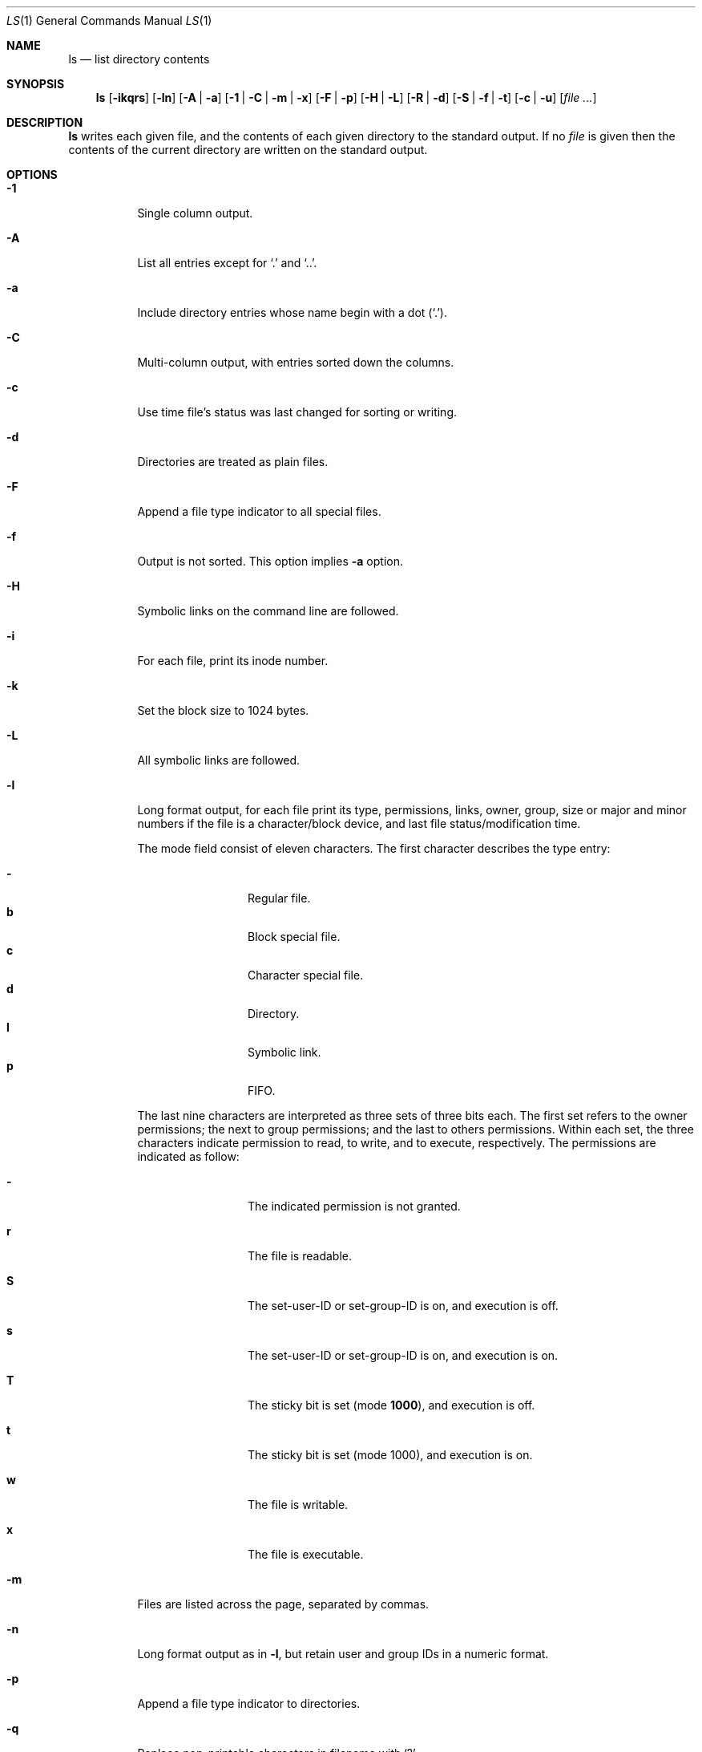 .Dd March 03, 2018
.Dt LS 1
.Os
.Sh NAME
.Nm ls
.Nd list directory contents
.Sh SYNOPSIS
.Nm
.Op Fl ikqrs
.Op Fl ln
.Op Fl A | a
.Op Fl 1 | C | m | x
.Op Fl F | p
.Op Fl H | L
.Op Fl R | d
.Op Fl S | f | t
.Op Fl c | u
.Op Ar
.Sh DESCRIPTION
.Nm
writes each given file, and the contents of each given directory to the
standard output. If no
.Ar file
is given then the contents of the current directory are written
on the standard output.
.Sh OPTIONS
.Bl -tag -width Ds
.It Fl 1
Single column output.
.It Fl A
List all entries except for
.Sq \&.
and
.Sq \&.. .
.It Fl a
Include directory entries whose name begin with a dot
.Pq Sq \&. .
.It Fl C
Multi-column output, with entries sorted down the columns.
.It Fl c
Use time file's status was last changed for sorting or writing.
.It Fl d
Directories are treated as plain files.
.It Fl F
Append a file type indicator to all special files.
.It Fl f
Output is not sorted. This option implies
.Fl a
option.
.It Fl H
Symbolic links on the command line are followed.
.It Fl i
For each file, print its inode number.
.It Fl k
Set the block size to 1024 bytes.
.It Fl L
All symbolic links are followed.
.It Fl l
Long format output, for each file print its type, permissions, links,
owner, group, size or major and minor numbers if the file is a
character/block device, and last file status/modification time.
.Pp
The mode field consist of eleven characters.
The first character describes the type entry:
.Pp
.Bl -tag -width 4n -offset indent -compact
.It Sy \-
Regular file.
.It Sy b
Block special file.
.It Sy c
Character special file.
.It Sy d
Directory.
.It Sy l
Symbolic link.
.It Sy p
FIFO.
.El
.Pp
The last nine characters are interpreted as three sets of three bits each.
The first set refers to the owner permissions; the next to group permissions;
and the last to others permissions. Within each set, the three characters
indicate permission to read, to write, and to execute, respectively.
The permissions are indicated as follow:
.Pp
.Bl -tag -width 4n -offset indent
.It Sy \-
The indicated permission is not granted.
.It Sy r
The file is readable.
.It Sy S
The set-user-ID or set-group-ID is on, and execution is off.
.It Sy s
The set-user-ID or set-group-ID is on, and execution is on.
.It Sy T
The sticky bit is set
.Pq mode Li 1000 ,
and execution is off.
.It Sy t
The sticky bit is set
.Pq mode 1000 ,
and execution is on.
.It Sy w
The file is writable.
.It Sy x
The file is executable.
.El
.It Fl m
Files are listed across the page, separated by commas.
.It Fl n
Long format output as in
.Fl l ,
but retain user and group IDs in a numeric format.
.It Fl p
Append a file type indicator to directories.
.It Fl q
Replace non-printable characters in filename with
.Sq \&? .
.It Fl R
Descend recursively through its directory arguments.
.It Fl r
Reverse the sort order.
.It Fl S
Sort files by size, in decreasing order.
.It Fl s
Write the number of file system blocks actually used by each file.
.It Fl t
Sort files by last file status/modification time.
.It Fl u
Use file's last acess time for sorting or writing.
.It Fl x
Multi-column output, with entries sorted across the page.
.El
.Pp
Where more than one option is specified from the same mutually
exclusive group, the last option given overrides the others.
.Sh ENVIRONMENT
.Bl -tag -width BLOCKSIZE
.It Ev BLOCKSIZE
If this is set, and the
.Fl k
options is not specified, block size is set to the given value.
.It Ev COLUMNS
Output is formatted to the given width in columns. Otherwise it's formatted
to the terminal size, or 80 columns if the output is not a terminal.
.El
.Sh EXIT STATUS
.Ex -std
.Sh SEE ALSO
.Xr stat 2
.Sh STANDARDS
The
.Nm
utility is compliant with the
.St -p1003.1-2008
specification.
